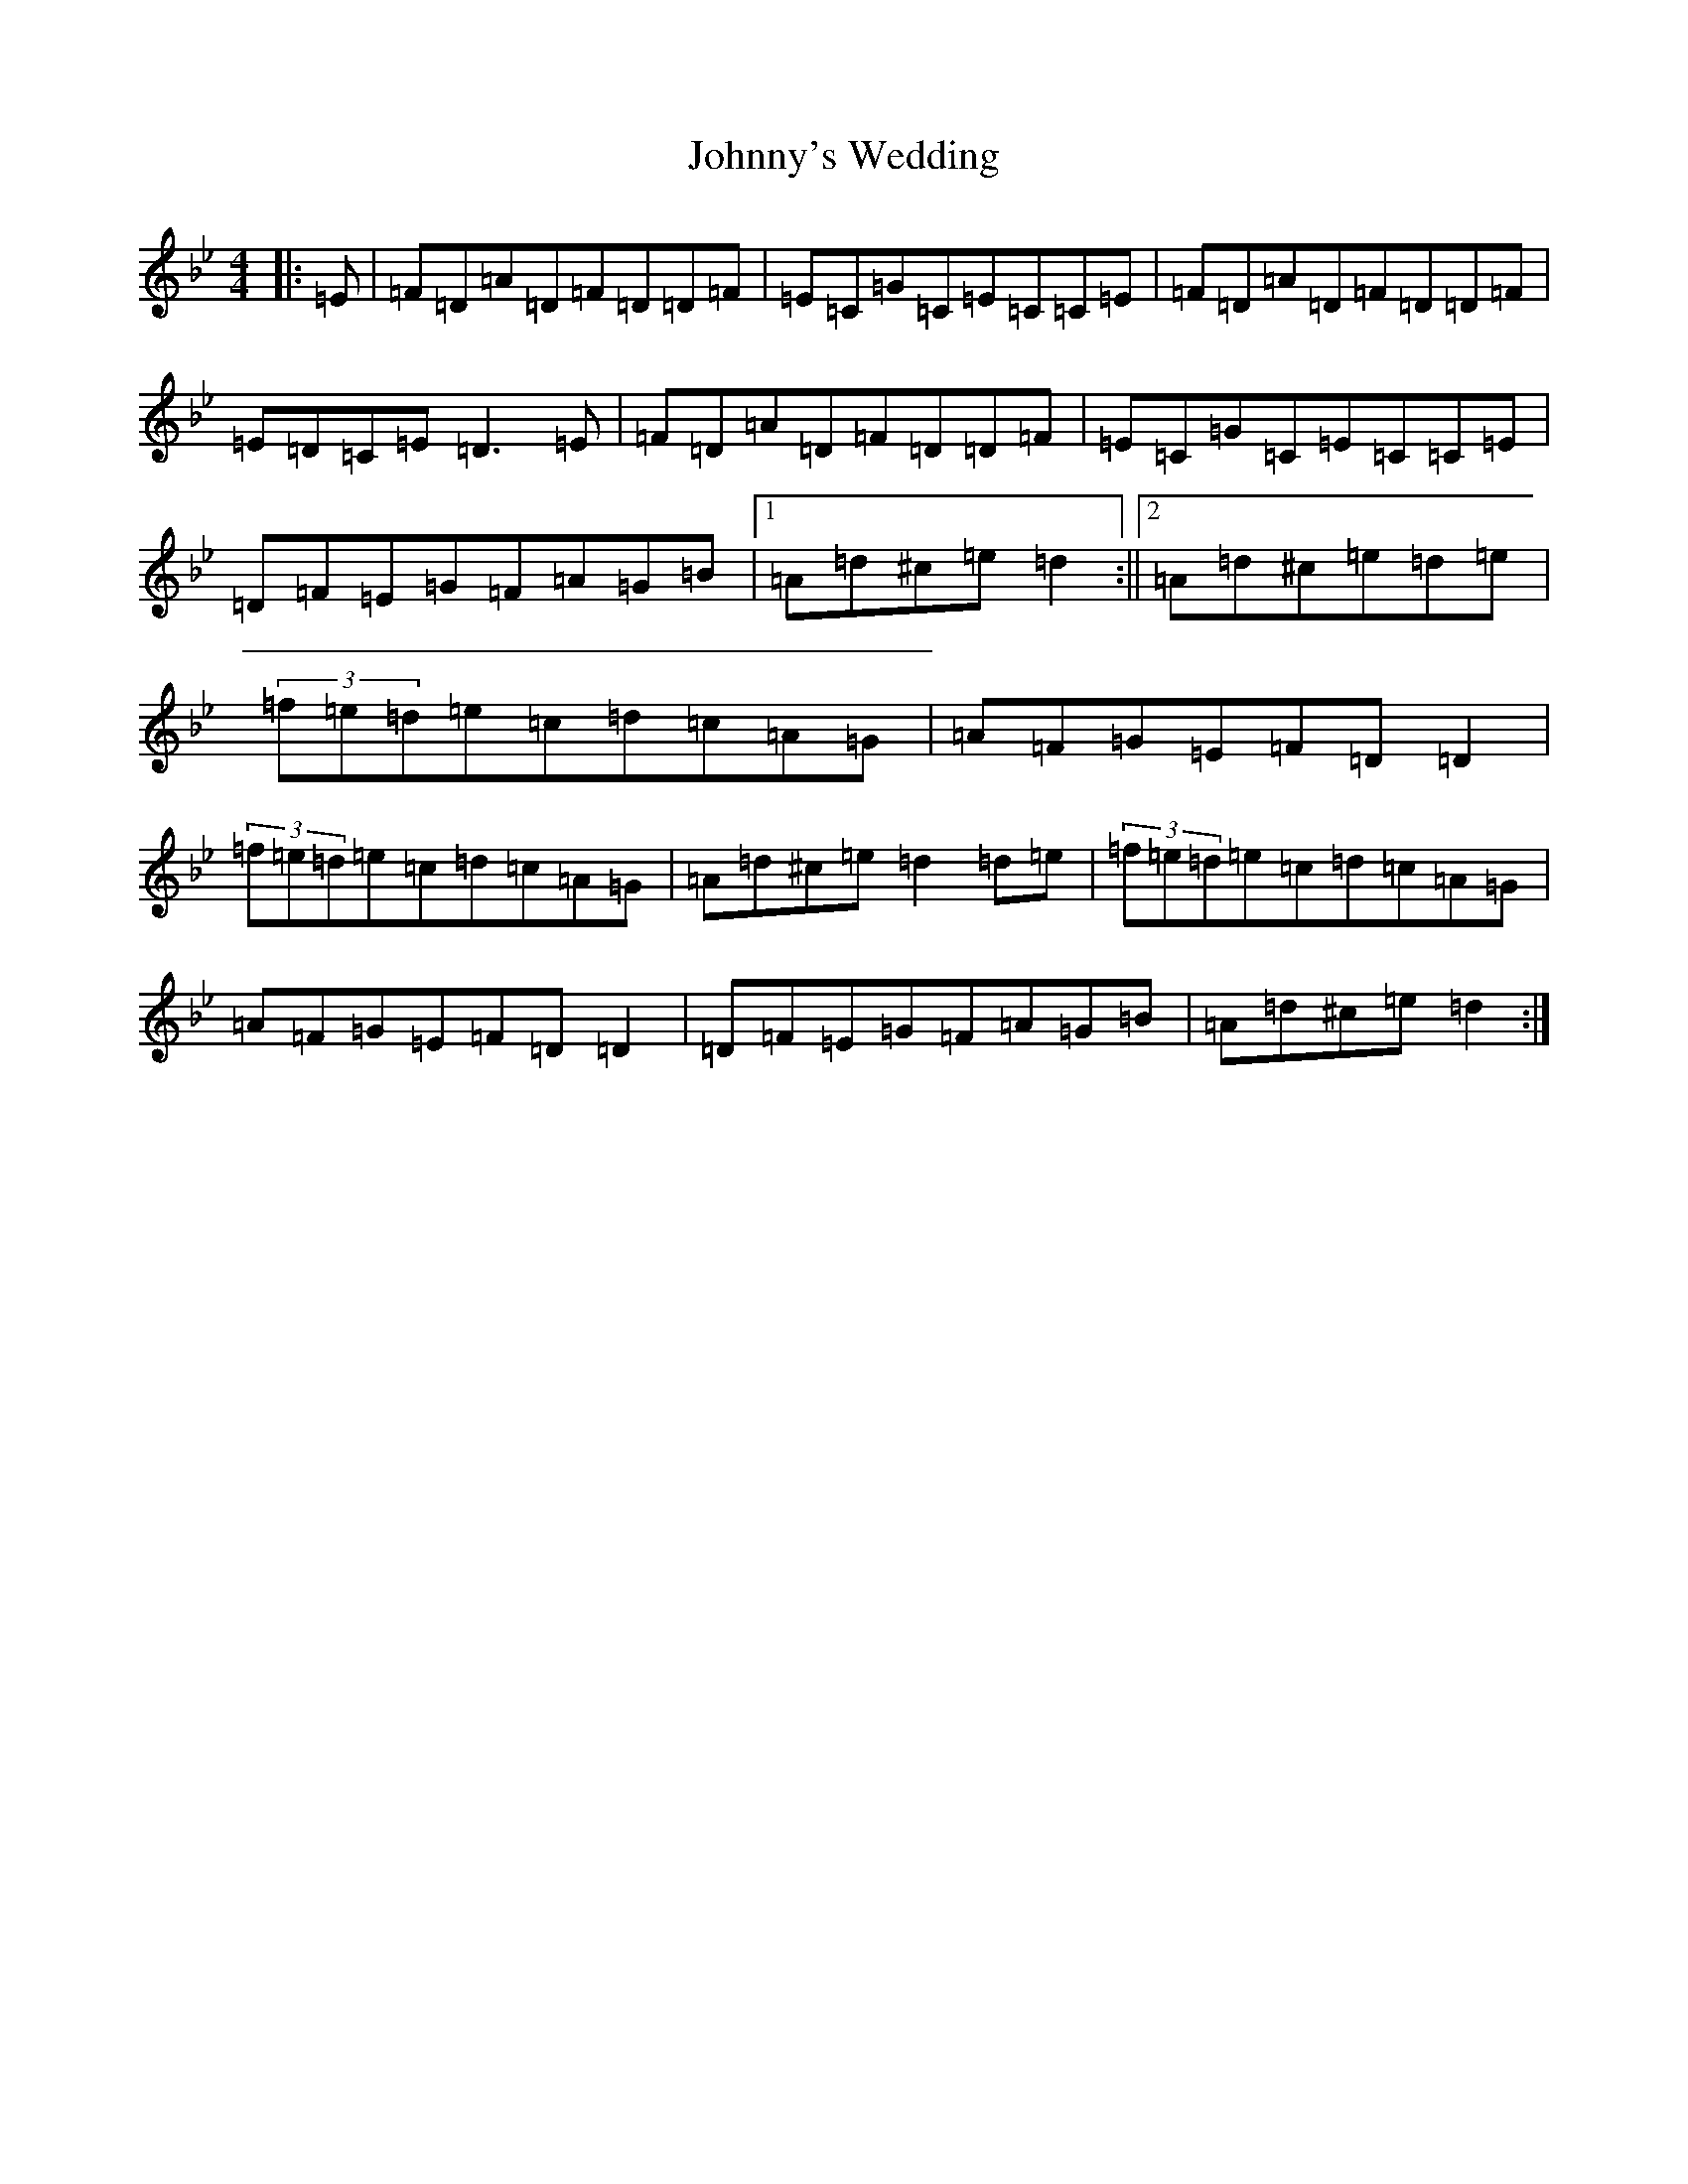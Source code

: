 X: 10994
T: Johnny's Wedding
S: https://thesession.org/tunes/5713#setting17691
Z: G Dorian
R: reel
M: 4/4
L: 1/8
K: C Dorian
|:=E|=F=D=A=D=F=D=D=F|=E=C=G=C=E=C=C=E|=F=D=A=D=F=D=D=F|=E=D=C=E=D3=E|=F=D=A=D=F=D=D=F|=E=C=G=C=E=C=C=E|=D=F=E=G=F=A=G=B|1=A=d^c=e=d2:||2=A=d^c=e=d=e|(3=f=e=d=e=c=d=c=A=G|=A=F=G=E=F=D=D2|(3=f=e=d=e=c=d=c=A=G|=A=d^c=e=d2=d=e|(3=f=e=d=e=c=d=c=A=G|=A=F=G=E=F=D=D2|=D=F=E=G=F=A=G=B|=A=d^c=e=d2:|